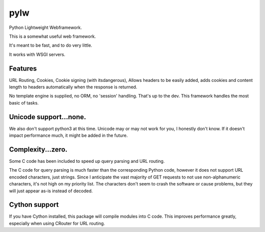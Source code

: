 pylw
======
Python Lightweight Webframework.

|Build Status|

This is a somewhat useful web framework.

It's meant to be fast, and to do very little.

It works with WSGI servers.

Features
~~~~~~~~~~
URL Routing, Cookies, Cookie signing (with itsdangerous), Allows headers to be
easily added, adds cookies and content length to headers automatically when
the response is returned.

No template engine is supplied, no ORM, no 'session' handling.  That's up to the
dev.  This framework handles the most basic of tasks.

Unicode support...none.
~~~~~~~~~~~~
We also don't support python3 at this time.  Unicode may or may not work for
you, I honestly don't know.  If it doesn't impact performance much, it might be
added in the future.

Complexity...zero.
~~~~~~~~~~~~

Some C code has been included to speed up query parsing and URL routing.

The C code for query parsing is much faster than the corresponding Python code,
however it does not support URL encoded characters, just strings.  Since I
anticipate the vast majority of GET requests to not use non-alphanumeric
characters, it's not high on my priority list.  The characters don't seem to
crash the software or cause problems, but they will just appear as-is instead
of decoded.

Cython support
~~~~~~~~~~~~
If you have Cython installed, this package will compile modules into C code.
This improves performance greatly, especially when using CRouter for URL
routing.


.. |Build Status| image:: https://travis-ci.org/michaelgugino/pylw.svg?branch=master
   :target: https://travis-ci.org/michaelgugino/pylw
